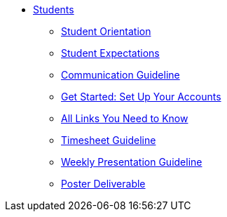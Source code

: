 * xref:intro.adoc[Students]
** xref:orientation.adoc[Student Orientation]
** xref:expectations.adoc[Student Expectations]
** xref:communication.adoc[Communication Guideline]
** xref:account-setup.adoc[Get Started: Set Up Your Accounts]
** xref:purdue-account-usage.adoc[All Links You Need to Know]
** xref:timesheet.adoc[Timesheet Guideline]
** xref:weekly-presentation-guideline.adoc[Weekly Presentation Guideline]
** xref:poster-guideline.adoc[Poster Deliverable]